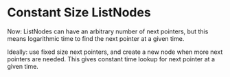 
* Constant Size ListNodes
  Now: ListNodes can have an arbitrary number of next pointers,
       but this means logarithmic time to find the next pointer at a
       given time.

  Ideally: use fixed size next pointers, and create a new node when
           more next pointers are needed.  This gives constant time
           lookup for next pointer at a given time.
